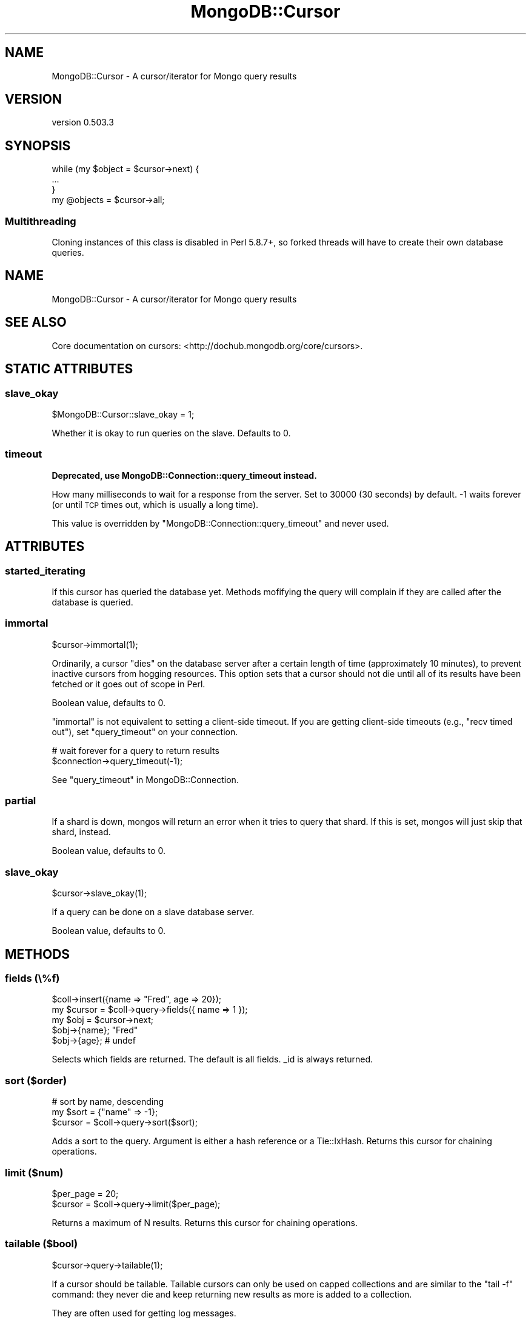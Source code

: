 .\" Automatically generated by Pod::Man 2.25 (Pod::Simple 3.16)
.\"
.\" Standard preamble:
.\" ========================================================================
.de Sp \" Vertical space (when we can't use .PP)
.if t .sp .5v
.if n .sp
..
.de Vb \" Begin verbatim text
.ft CW
.nf
.ne \\$1
..
.de Ve \" End verbatim text
.ft R
.fi
..
.\" Set up some character translations and predefined strings.  \*(-- will
.\" give an unbreakable dash, \*(PI will give pi, \*(L" will give a left
.\" double quote, and \*(R" will give a right double quote.  \*(C+ will
.\" give a nicer C++.  Capital omega is used to do unbreakable dashes and
.\" therefore won't be available.  \*(C` and \*(C' expand to `' in nroff,
.\" nothing in troff, for use with C<>.
.tr \(*W-
.ds C+ C\v'-.1v'\h'-1p'\s-2+\h'-1p'+\s0\v'.1v'\h'-1p'
.ie n \{\
.    ds -- \(*W-
.    ds PI pi
.    if (\n(.H=4u)&(1m=24u) .ds -- \(*W\h'-12u'\(*W\h'-12u'-\" diablo 10 pitch
.    if (\n(.H=4u)&(1m=20u) .ds -- \(*W\h'-12u'\(*W\h'-8u'-\"  diablo 12 pitch
.    ds L" ""
.    ds R" ""
.    ds C` ""
.    ds C' ""
'br\}
.el\{\
.    ds -- \|\(em\|
.    ds PI \(*p
.    ds L" ``
.    ds R" ''
'br\}
.\"
.\" Escape single quotes in literal strings from groff's Unicode transform.
.ie \n(.g .ds Aq \(aq
.el       .ds Aq '
.\"
.\" If the F register is turned on, we'll generate index entries on stderr for
.\" titles (.TH), headers (.SH), subsections (.SS), items (.Ip), and index
.\" entries marked with X<> in POD.  Of course, you'll have to process the
.\" output yourself in some meaningful fashion.
.ie \nF \{\
.    de IX
.    tm Index:\\$1\t\\n%\t"\\$2"
..
.    nr % 0
.    rr F
.\}
.el \{\
.    de IX
..
.\}
.\"
.\" Accent mark definitions (@(#)ms.acc 1.5 88/02/08 SMI; from UCB 4.2).
.\" Fear.  Run.  Save yourself.  No user-serviceable parts.
.    \" fudge factors for nroff and troff
.if n \{\
.    ds #H 0
.    ds #V .8m
.    ds #F .3m
.    ds #[ \f1
.    ds #] \fP
.\}
.if t \{\
.    ds #H ((1u-(\\\\n(.fu%2u))*.13m)
.    ds #V .6m
.    ds #F 0
.    ds #[ \&
.    ds #] \&
.\}
.    \" simple accents for nroff and troff
.if n \{\
.    ds ' \&
.    ds ` \&
.    ds ^ \&
.    ds , \&
.    ds ~ ~
.    ds /
.\}
.if t \{\
.    ds ' \\k:\h'-(\\n(.wu*8/10-\*(#H)'\'\h"|\\n:u"
.    ds ` \\k:\h'-(\\n(.wu*8/10-\*(#H)'\`\h'|\\n:u'
.    ds ^ \\k:\h'-(\\n(.wu*10/11-\*(#H)'^\h'|\\n:u'
.    ds , \\k:\h'-(\\n(.wu*8/10)',\h'|\\n:u'
.    ds ~ \\k:\h'-(\\n(.wu-\*(#H-.1m)'~\h'|\\n:u'
.    ds / \\k:\h'-(\\n(.wu*8/10-\*(#H)'\z\(sl\h'|\\n:u'
.\}
.    \" troff and (daisy-wheel) nroff accents
.ds : \\k:\h'-(\\n(.wu*8/10-\*(#H+.1m+\*(#F)'\v'-\*(#V'\z.\h'.2m+\*(#F'.\h'|\\n:u'\v'\*(#V'
.ds 8 \h'\*(#H'\(*b\h'-\*(#H'
.ds o \\k:\h'-(\\n(.wu+\w'\(de'u-\*(#H)/2u'\v'-.3n'\*(#[\z\(de\v'.3n'\h'|\\n:u'\*(#]
.ds d- \h'\*(#H'\(pd\h'-\w'~'u'\v'-.25m'\f2\(hy\fP\v'.25m'\h'-\*(#H'
.ds D- D\\k:\h'-\w'D'u'\v'-.11m'\z\(hy\v'.11m'\h'|\\n:u'
.ds th \*(#[\v'.3m'\s+1I\s-1\v'-.3m'\h'-(\w'I'u*2/3)'\s-1o\s+1\*(#]
.ds Th \*(#[\s+2I\s-2\h'-\w'I'u*3/5'\v'-.3m'o\v'.3m'\*(#]
.ds ae a\h'-(\w'a'u*4/10)'e
.ds Ae A\h'-(\w'A'u*4/10)'E
.    \" corrections for vroff
.if v .ds ~ \\k:\h'-(\\n(.wu*9/10-\*(#H)'\s-2\u~\d\s+2\h'|\\n:u'
.if v .ds ^ \\k:\h'-(\\n(.wu*10/11-\*(#H)'\v'-.4m'^\v'.4m'\h'|\\n:u'
.    \" for low resolution devices (crt and lpr)
.if \n(.H>23 .if \n(.V>19 \
\{\
.    ds : e
.    ds 8 ss
.    ds o a
.    ds d- d\h'-1'\(ga
.    ds D- D\h'-1'\(hy
.    ds th \o'bp'
.    ds Th \o'LP'
.    ds ae ae
.    ds Ae AE
.\}
.rm #[ #] #H #V #F C
.\" ========================================================================
.\"
.IX Title "MongoDB::Cursor 3"
.TH MongoDB::Cursor 3 "2013-01-07" "perl v5.14.1" "User Contributed Perl Documentation"
.\" For nroff, turn off justification.  Always turn off hyphenation; it makes
.\" way too many mistakes in technical documents.
.if n .ad l
.nh
.SH "NAME"
MongoDB::Cursor \- A cursor/iterator for Mongo query results
.SH "VERSION"
.IX Header "VERSION"
version 0.503.3
.SH "SYNOPSIS"
.IX Header "SYNOPSIS"
.Vb 3
\&    while (my $object = $cursor\->next) {
\&        ...
\&    }
\&
\&    my @objects = $cursor\->all;
.Ve
.SS "Multithreading"
.IX Subsection "Multithreading"
Cloning instances of this class is disabled in Perl 5.8.7+, so forked threads
will have to create their own database queries.
.SH "NAME"
MongoDB::Cursor \- A cursor/iterator for Mongo query results
.SH "SEE ALSO"
.IX Header "SEE ALSO"
Core documentation on cursors: <http://dochub.mongodb.org/core/cursors>.
.SH "STATIC ATTRIBUTES"
.IX Header "STATIC ATTRIBUTES"
.SS "slave_okay"
.IX Subsection "slave_okay"
.Vb 1
\&    $MongoDB::Cursor::slave_okay = 1;
.Ve
.PP
Whether it is okay to run queries on the slave.  Defaults to 0.
.SS "timeout"
.IX Subsection "timeout"
\&\fBDeprecated, use MongoDB::Connection::query_timeout instead.\fR
.PP
How many milliseconds to wait for a response from the server.  Set to 30000
(30 seconds) by default.  \-1 waits forever (or until \s-1TCP\s0 times out, which is
usually a long time).
.PP
This value is overridden by \f(CW\*(C`MongoDB::Connection::query_timeout\*(C'\fR and never
used.
.SH "ATTRIBUTES"
.IX Header "ATTRIBUTES"
.SS "started_iterating"
.IX Subsection "started_iterating"
If this cursor has queried the database yet. Methods
mofifying the query will complain if they are called
after the database is queried.
.SS "immortal"
.IX Subsection "immortal"
.Vb 1
\&    $cursor\->immortal(1);
.Ve
.PP
Ordinarily, a cursor \*(L"dies\*(R" on the database server after a certain length of
time (approximately 10 minutes), to prevent inactive cursors from hogging
resources.  This option sets that a cursor should not die until all of its
results have been fetched or it goes out of scope in Perl.
.PP
Boolean value, defaults to 0.
.PP
\&\f(CW\*(C`immortal\*(C'\fR is not equivalent to setting a client-side timeout.  If you are
getting client-side timeouts (e.g., \*(L"recv timed out\*(R"), set \f(CW\*(C`query_timeout\*(C'\fR on
your connection.
.PP
.Vb 2
\&    # wait forever for a query to return results
\&    $connection\->query_timeout(\-1);
.Ve
.PP
See \*(L"query_timeout\*(R" in MongoDB::Connection.
.SS "partial"
.IX Subsection "partial"
If a shard is down, mongos will return an error when it tries to query that
shard.  If this is set, mongos will just skip that shard, instead.
.PP
Boolean value, defaults to 0.
.SS "slave_okay"
.IX Subsection "slave_okay"
.Vb 1
\&    $cursor\->slave_okay(1);
.Ve
.PP
If a query can be done on a slave database server.
.PP
Boolean value, defaults to 0.
.SH "METHODS"
.IX Header "METHODS"
.SS "fields (\e%f)"
.IX Subsection "fields (%f)"
.Vb 5
\&    $coll\->insert({name => "Fred", age => 20});
\&    my $cursor = $coll\->query\->fields({ name => 1 });
\&    my $obj = $cursor\->next;
\&    $obj\->{name}; "Fred"
\&    $obj\->{age}; # undef
.Ve
.PP
Selects which fields are returned.
The default is all fields.  _id is always returned.
.SS "sort ($order)"
.IX Subsection "sort ($order)"
.Vb 3
\&    # sort by name, descending
\&    my $sort = {"name" => \-1};
\&    $cursor = $coll\->query\->sort($sort);
.Ve
.PP
Adds a sort to the query.  Argument is either
a hash reference or a Tie::IxHash.
Returns this cursor for chaining operations.
.SS "limit ($num)"
.IX Subsection "limit ($num)"
.Vb 2
\&    $per_page = 20;
\&    $cursor = $coll\->query\->limit($per_page);
.Ve
.PP
Returns a maximum of N results.
Returns this cursor for chaining operations.
.SS "tailable ($bool)"
.IX Subsection "tailable ($bool)"
.Vb 1
\&    $cursor\->query\->tailable(1);
.Ve
.PP
If a cursor should be tailable.  Tailable cursors can only be used on capped
collections and are similar to the \f(CW\*(C`tail \-f\*(C'\fR command: they never die and keep
returning new results as more is added to a collection.
.PP
They are often used for getting log messages.
.PP
Boolean value, defaults to 0.
.PP
Returns this cursor for chaining operations.
.SS "skip ($num)"
.IX Subsection "skip ($num)"
.Vb 3
\&    $page_num = 7;
\&    $per_page = 100;
\&    $cursor = $coll\->query\->limit($per_page)\->skip($page_num * $per_page);
.Ve
.PP
Skips the first N results. Returns this cursor for chaining operations.
.PP
See also core documentation on limit: <http://dochub.mongodb.org/core/limit>.
.SS "snapshot"
.IX Subsection "snapshot"
.Vb 1
\&    my $cursor = $coll\->query\->snapshot;
.Ve
.PP
Uses snapshot mode for the query.  Snapshot mode assures no
duplicates are returned, or objects missed, which were present
at both the start and end of the query's execution (if an object
is new during the query, or deleted during the query, it may or
may not be returned, even with snapshot mode).  Note that short
query responses (less than 1MB) are always effectively
snapshotted.  Currently, snapshot mode may not be used with
sorting or explicit hints.
.SS "hint"
.IX Subsection "hint"
.Vb 1
\&    my $cursor = $coll\->query\->hint({\*(Aqx\*(Aq => 1});
.Ve
.PP
Force Mongo to use a specific index for a query.
.SS "explain"
.IX Subsection "explain"
.Vb 1
\&    my $explanation = $cursor\->explain;
.Ve
.PP
This will tell you the type of cursor used, the number of records the \s-1DB\s0 had to
examine as part of this query, the number of records returned by the query, and
the time in milliseconds the query took to execute.  Requires boolean package.
.PP
\&\f(CW\*(C`explain\*(C'\fR resets the cursor, so calling \f(CW\*(C`next\*(C'\fR or \f(CW\*(C`has_next\*(C'\fR after an explain
will requery the database.
.PP
See also core documentation on explain:
<http://dochub.mongodb.org/core/explain>.
.SS "count($all?)"
.IX Subsection "count($all?)"
.Vb 2
\&    my $num = $cursor\->count;
\&    my $num = $cursor\->skip(20)\->count(1);
.Ve
.PP
Returns the number of document this query will return.  Optionally takes a
boolean parameter, indicating that the cursor's limit and skip fields should be
used in calculating the count.
.SS "reset"
.IX Subsection "reset"
Resets the cursor.  After being reset, pre-query methods can be
called on the cursor (sort, limit, etc.) and subsequent calls to
next, has_next, or all will re-query the database.
.SS "has_next"
.IX Subsection "has_next"
.Vb 3
\&    while ($cursor\->has_next) {
\&        ...
\&    }
.Ve
.PP
Checks if there is another result to fetch.
.SS "next"
.IX Subsection "next"
.Vb 3
\&    while (my $object = $cursor\->next) {
\&        ...
\&    }
.Ve
.PP
Returns the next object in the cursor. Will automatically fetch more data from
the server if necessary. Returns undef if no more data is available.
.SS "info"
.IX Subsection "info"
Returns a hash of information about this cursor.  Currently the fields are:
.ie n .IP """cursor_id""" 4
.el .IP "\f(CWcursor_id\fR" 4
.IX Item "cursor_id"
The server-side id for this cursor.  A \f(CW\*(C`cursor_id\*(C'\fR of 0 means that there are no
more batches to be fetched.
.ie n .IP """num""" 4
.el .IP "\f(CWnum\fR" 4
.IX Item "num"
The number of results returned so far.
.ie n .IP """at""" 4
.el .IP "\f(CWat\fR" 4
.IX Item "at"
The index of the result the cursor is currently at.
.ie n .IP """flag""" 4
.el .IP "\f(CWflag\fR" 4
.IX Item "flag"
If the database could not find the cursor or another error occurred, \f(CW\*(C`flag\*(C'\fR may
be set (depending on the error).
See http://www.mongodb.org/display/DOCS/Mongo+Wire+Protocol#MongoWireProtocol\-OPREPLY <http://www.mongodb.org/display/DOCS/Mongo+Wire+Protocol#MongoWireProtocol-OPREPLY>
for a full list of flag values.
.ie n .IP """start""" 4
.el .IP "\f(CWstart\fR" 4
.IX Item "start"
The index of the result that the current batch of results starts at.
.SS "all"
.IX Subsection "all"
.Vb 1
\&    my @objects = $cursor\->all;
.Ve
.PP
Returns a list of all objects in the result.
.SH "AUTHOR"
.IX Header "AUTHOR"
.Vb 1
\&  Kristina Chodorow <kristina@mongodb.org>
.Ve
.SH "AUTHORS"
.IX Header "AUTHORS"
.IP "\(bu" 4
Florian Ragwitz <rafl@debian.org>
.IP "\(bu" 4
Kristina Chodorow <kristina@mongodb.org>
.IP "\(bu" 4
Mike Friedman <mike.friedman@10gen.com>
.SH "COPYRIGHT AND LICENSE"
.IX Header "COPYRIGHT AND LICENSE"
This software is Copyright (c) 2013 by 10gen, Inc..
.PP
This is free software, licensed under:
.PP
.Vb 1
\&  The Apache License, Version 2.0, January 2004
.Ve
